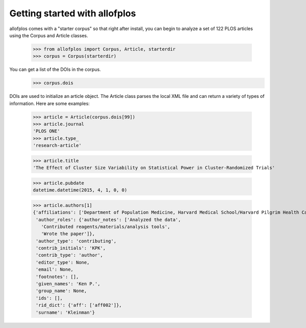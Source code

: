 ==============================
Getting started with allofplos
==============================

allofplos comes with a "starter corpus" so that right after install, you can begin to analyze a set of 122 PLOS articles using the Corpus and Article classes.

    >>> from allofplos import Corpus, Article, starterdir
    >>> corpus = Corpus(starterdir)

You can get a list of the DOIs in the corpus.
    >>> corpus.dois

DOIs are used to initialize an article object. The Article class parses the local XML file and can return a variety of types of information. Here are some examples:

    >>> article = Article(corpus.dois[99])
    >>> article.journal
    'PLOS ONE'
    >>> article.type_
    'research-article'

    >>> article.title
    'The Effect of Cluster Size Variability on Statistical Power in Cluster-Randomized Trials'

    >>> article.pubdate
    datetime.datetime(2015, 4, 1, 0, 0)
    
    >>> article.authors[1]
    {'affiliations': ['Department of Population Medicine, Harvard Medical School/Harvard Pilgrim Health Care Institute, Boston, MA, USA'],
     'author_roles': {'author_notes': ['Analyzed the data',
       'Contributed reagents/materials/analysis tools',
       'Wrote the paper']},
     'author_type': 'contributing',
     'contrib_initials': 'KPK',
     'contrib_type': 'author',
     'editor_type': None,
     'email': None,
     'footnotes': [],
     'given_names': 'Ken P.',
     'group_name': None,
     'ids': [],
     'rid_dict': {'aff': ['aff002']},
     'surname': 'Kleinman'}
